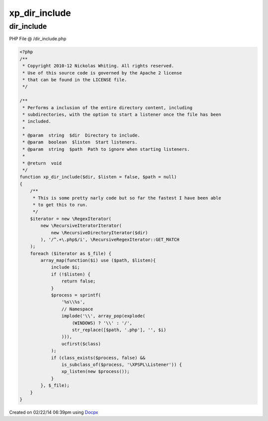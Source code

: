 .. /dir_include.php generated using docpx v1.0.0 on 02/22/14 06:39pm


xp_dir_include
**************


.. function:: xp_dir_include()


    Performs a inclusion of the entire directory content, including
    subdirectories, with the option to start a listener once the file has been
    included.

    :param string: Directory to include.
    :param boolean: Start listeners.
    :param string: Path to ignore when starting listeners.

    :rtype: void 



dir_include
===========
PHP File @ /dir_include.php

.. code-block:: php

	<?php
	/**
	 * Copyright 2010-12 Nickolas Whiting. All rights reserved.
	 * Use of this source code is governed by the Apache 2 license
	 * that can be found in the LICENSE file.
	 */
	
	/**
	 * Performs a inclusion of the entire directory content, including
	 * subdirectories, with the option to start a listener once the file has been
	 * included.
	 *
	 * @param  string  $dir  Directory to include.
	 * @param  boolean  $listen  Start listeners.
	 * @param  string  $path  Path to ignore when starting listeners.
	 *
	 * @return  void
	 */
	function xp_dir_include($dir, $listen = false, $path = null)
	{
	    /**
	     * This is some pretty narly code but so far the fastest I have been able
	     * to get this to run.
	     */
	    $iterator = new \RegexIterator(
	        new \RecursiveIteratorIterator(
	            new \RecursiveDirectoryIterator($dir)
	        ), '/^.+\.php$/i', \RecursiveRegexIterator::GET_MATCH
	    );
	    foreach ($iterator as $_file) {
	        array_map(function($i) use ($path, $listen){
	            include $i;
	            if (!$listen) {
	                return false;
	            }
	            $process = sprintf(
	                '%s\\%s',
	                // Namespace
	                implode('\\', array_pop(explode(
	                    (WINDOWS) ? '\\' : '/',
	                    str_replace([$path, '.php'], '', $i)
	                ))),
	                ucfirst($class)
	            );
	            if (class_exists($process, false) &&
	                is_subclass_of($process, '\XPSPL\Listener')) {
	                xp_listen(new $process());
	            }
	        }, $_file);
	    }
	}

Created on 02/22/14 06:39pm using `Docpx <http://github.com/prggmr/docpx>`_